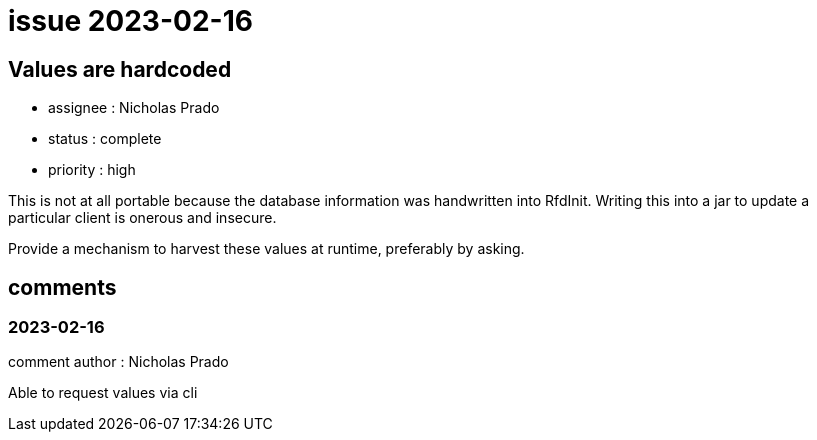 
= issue 2023-02-16

== Values are hardcoded

* assignee : Nicholas Prado
* status : complete
* priority : high

This is not at all portable because the database information was handwritten into RfdInit.
Writing this into a jar to update a particular client is onerous and insecure.

Provide a mechanism to harvest these values at runtime, preferably by asking.

== comments

=== 2023-02-16

comment author : Nicholas Prado 

Able to request values via cli




















